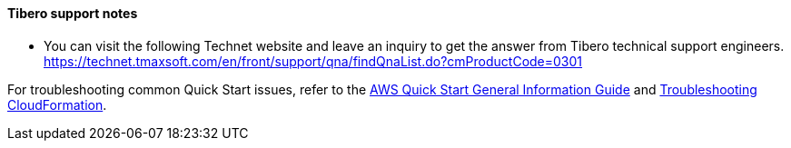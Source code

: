 // Add any unique troubleshooting steps here.
==== Tibero support notes
*   You can visit the following Technet website and leave an inquiry to get the answer from Tibero technical support engineers.
https://technet.tmaxsoft.com/en/front/support/qna/findQnaList.do?cmProductCode=0301


For troubleshooting common Quick Start issues, refer to the https://fwd.aws/rA69w?[AWS Quick Start General Information Guide^] and https://docs.aws.amazon.com/AWSCloudFormation/latest/UserGuide/troubleshooting.html[Troubleshooting CloudFormation^].

